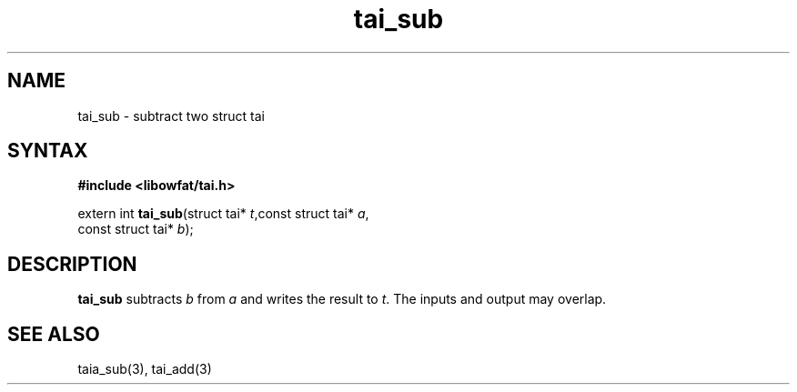 .TH tai_sub 3
.SH NAME
tai_sub \- subtract two struct tai
.SH SYNTAX
.B #include <libowfat/tai.h>

extern int \fBtai_sub\fP(struct tai* \fIt\fR,const struct tai* \fIa\fR,
                   const struct tai* \fIb\fR);
.SH DESCRIPTION
\fBtai_sub\fR subtracts \fIb\fR from \fIa\fR and writes the result to \fIt\fR.
The inputs and output may overlap.
.SH "SEE ALSO"
taia_sub(3), tai_add(3)
